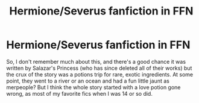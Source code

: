 #+TITLE: Hermione/Severus fanfiction in FFN

* Hermione/Severus fanfiction in FFN
:PROPERTIES:
:Author: FallenLust
:Score: 0
:DateUnix: 1583597468.0
:DateShort: 2020-Mar-07
:FlairText: What's That Fic?
:END:
So, I don't remember much about this, and there's a good chance it was written by Salazar's Princess (who has since deleted all of their works) but the crux of the story was a potions trip for rare, exotic ingredients. At some point, they went to a river or an ocean and had a fun little jaunt as merpeople? But I think the whole story started with a love potion gone wrong, as most of my favorite fics when I was 14 or so did.

